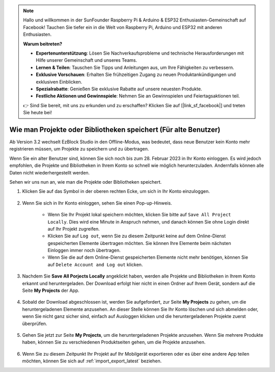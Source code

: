 .. note::

    Hallo und willkommen in der SunFounder Raspberry Pi & Arduino & ESP32 Enthusiasten-Gemeinschaft auf Facebook! Tauchen Sie tiefer ein in die Welt von Raspberry Pi, Arduino und ESP32 mit anderen Enthusiasten.

    **Warum beitreten?**

    - **Expertenunterstützung**: Lösen Sie Nachverkaufsprobleme und technische Herausforderungen mit Hilfe unserer Gemeinschaft und unseres Teams.
    - **Lernen & Teilen**: Tauschen Sie Tipps und Anleitungen aus, um Ihre Fähigkeiten zu verbessern.
    - **Exklusive Vorschauen**: Erhalten Sie frühzeitigen Zugang zu neuen Produktankündigungen und exklusiven Einblicken.
    - **Spezialrabatte**: Genießen Sie exklusive Rabatte auf unsere neuesten Produkte.
    - **Festliche Aktionen und Gewinnspiele**: Nehmen Sie an Gewinnspielen und Feiertagsaktionen teil.

    👉 Sind Sie bereit, mit uns zu erkunden und zu erschaffen? Klicken Sie auf [|link_sf_facebook|] und treten Sie heute bei!

Wie man Projekte oder Bibliotheken speichert (Für alte Benutzer)
==================================================================

Ab Version 3.2 wechselt EzBlock Studio in den Offline-Modus, was bedeutet, dass neue Benutzer kein Konto mehr registrieren müssen, um Projekte zu speichern und zu übertragen.

Wenn Sie ein alter Benutzer sind, können Sie sich noch bis zum 28. Februar 2023 in Ihr Konto einloggen. Es wird jedoch empfohlen, die Projekte und Bibliotheken in Ihrem Konto so schnell wie möglich herunterzuladen. Andernfalls können alle Daten nicht wiederhergestellt werden.

Sehen wir uns nun an, wie man die Projekte oder Bibliotheken speichert.

#. Klicken Sie auf das Symbol in der oberen rechten Ecke, um sich in Ihr Konto einzuloggen.

    .. image:: img/login_new.png

#. Wenn Sie sich in Ihr Konto einloggen, sehen Sie einen Pop-up-Hinweis.

    .. image:: img/sp221116_103418.png

    * Wenn Sie Ihr Projekt lokal speichern möchten, klicken Sie bitte auf ``Save All Project Locally``. Dies wird eine Minute in Anspruch nehmen, und danach können Sie ohne Login direkt auf Ihr Projekt zugreifen.

    * Klicken Sie auf ``Log out``, wenn Sie zu diesem Zeitpunkt keine auf dem Online-Dienst gespeicherten Elemente übertragen möchten. Sie können Ihre Elemente beim nächsten Einloggen immer noch übertragen.

    * Wenn Sie die auf dem Online-Dienst gespeicherten Elemente nicht mehr benötigen, können Sie auf ``Delete Account and Log out`` klicken.

#. Nachdem Sie **Save All Porjects Locally** angeklickt haben, werden alle Projekte und Bibliotheken in Ihrem Konto erkannt und heruntergeladen. Der Download erfolgt hier nicht in einen Ordner auf Ihrem Gerät, sondern auf die Seite **My Projects** der App.

    .. image:: img/ez32_download.png

#. Sobald der Download abgeschlossen ist, werden Sie aufgefordert, zur Seite **My Projects** zu gehen, um die heruntergeladenen Elemente anzusehen. An dieser Stelle können Sie Ihr Konto löschen und sich abmelden oder, wenn Sie nicht ganz sicher sind, einfach auf Ausloggen klicken und die heruntergeladenen Projekte zuerst überprüfen.

    .. image:: img/ez32_view.png

#. Gehen Sie jetzt zur Seite **My Projects**, um die heruntergeladenen Projekte anzusehen. Wenn Sie mehrere Produkte haben, können Sie zu verschiedenen Produktseiten gehen, um die Projekte anzusehen.

    .. image:: img/ez32_download_myproject.png

#. Wenn Sie zu diesem Zeitpunkt Ihr Projekt auf Ihr Mobilgerät exportieren oder es über eine andere App teilen möchten, können Sie sich auf :ref:`import_export_latest` beziehen.
